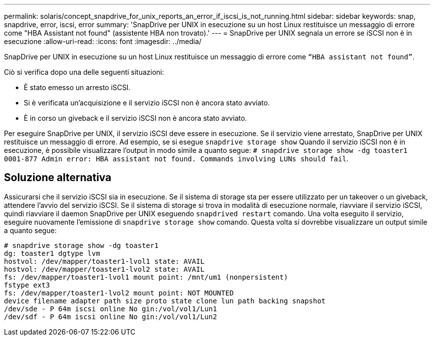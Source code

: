 ---
permalink: solaris/concept_snapdrive_for_unix_reports_an_error_if_iscsi_is_not_running.html 
sidebar: sidebar 
keywords: snap, snapdrive, error, iscsi, error 
summary: 'SnapDrive per UNIX in esecuzione su un host Linux restituisce un messaggio di errore come "HBA Assistant not found" (assistente HBA non trovato).' 
---
= SnapDrive per UNIX segnala un errore se iSCSI non è in esecuzione
:allow-uri-read: 
:icons: font
:imagesdir: ../media/


[role="lead"]
SnapDrive per UNIX in esecuzione su un host Linux restituisce un messaggio di errore come `"`HBA assistant not found`"`.

Ciò si verifica dopo una delle seguenti situazioni:

* È stato emesso un arresto iSCSI.
* Si è verificata un'acquisizione e il servizio iSCSI non è ancora stato avviato.
* È in corso un giveback e il servizio iSCSI non è ancora stato avviato.


Per eseguire SnapDrive per UNIX, il servizio iSCSI deve essere in esecuzione. Se il servizio viene arrestato, SnapDrive per UNIX restituisce un messaggio di errore. Ad esempio, se si esegue `snapdrive storage show` Quando il servizio iSCSI non è in esecuzione, è possibile visualizzare l'output in modo simile a quanto segue: `# snapdrive storage show -dg toaster1 0001-877 Admin error: HBA assistant not found. Commands involving LUNs should fail`.



== Soluzione alternativa

Assicurarsi che il servizio iSCSI sia in esecuzione. Se il sistema di storage sta per essere utilizzato per un takeover o un giveback, attendere l'avvio del servizio iSCSI. Se il sistema di storage si trova in modalità di esecuzione normale, riavviare il servizio iSCSI, quindi riavviare il daemon SnapDrive per UNIX eseguendo `snapdrived restart` comando. Una volta eseguito il servizio, eseguire nuovamente l'emissione di `snapdrive storage show` comando. Questa volta si dovrebbe visualizzare un output simile a quanto segue:

[listing]
----
# snapdrive storage show -dg toaster1
dg: toaster1 dgtype lvm
hostvol: /dev/mapper/toaster1-lvol1 state: AVAIL
hostvol: /dev/mapper/toaster1-lvol2 state: AVAIL
fs: /dev/mapper/toaster1-lvol1 mount point: /mnt/um1 (nonpersistent)
fstype ext3
fs: /dev/mapper/toaster1-lvol2 mount point: NOT MOUNTED
device filename adapter path size proto state clone lun path backing snapshot
/dev/sde - P 64m iscsi online No gin:/vol/vol1/Lun1
/dev/sdf - P 64m iscsi online No gin:/vol/vol1/Lun2
----